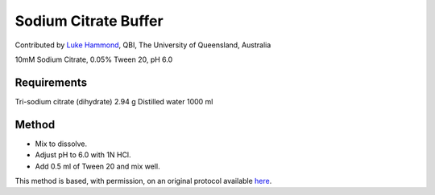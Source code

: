 Sodium Citrate Buffer
========================================================================================================

.. sectionauthor:: lukehammond <l.hammond@uq.edu.au>

Contributed by `Luke Hammond <l.hammond@uq.edu.au>`__, QBI, The University of Queensland, Australia

10mM Sodium Citrate, 0.05% Tween 20, pH 6.0






Requirements
------------
Tri-sodium citrate (dihydrate) 2.94 g
Distilled water 1000 ml



Method
------

- Mix to dissolve.


- Adjust pH to 6.0 with 1N HCl.


- Add 0.5 ml of Tween 20 and mix well.







This method is based, with permission, on an original protocol available `here <http://web.qbi.uq.edu.au/microscopy/?page_id=531>`_.
